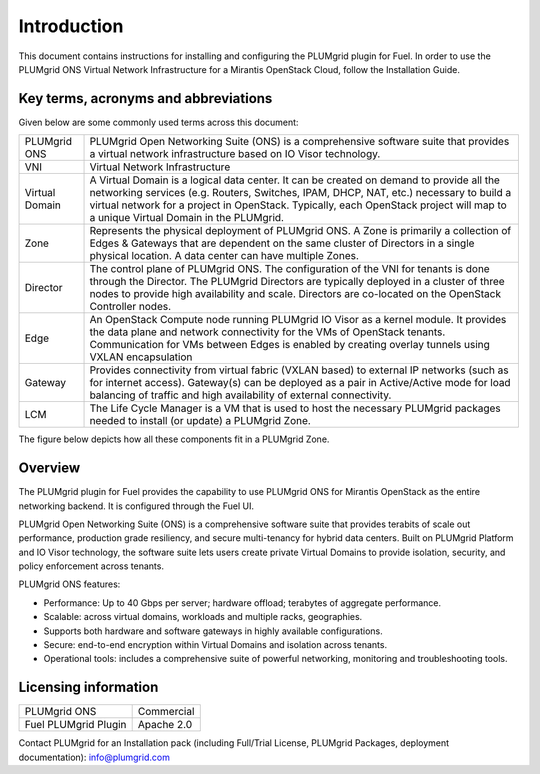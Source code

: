 Introduction
============

This document contains instructions for installing and configuring the PLUMgrid plugin for Fuel.
In order to use the PLUMgrid ONS Virtual Network Infrastructure for a Mirantis OpenStack Cloud, follow the Installation Guide.

Key terms, acronyms and abbreviations
-------------------------------------

Given below are some commonly used terms across this document:

+--------------------+-------------------------------------------------------------------+
| PLUMgrid ONS       | PLUMgrid Open Networking Suite (ONS) is a comprehensive software  |
|                    | suite that provides a virtual network infrastructure based on     |
|                    | IO Visor technology.                                              |
+--------------------+-------------------------------------------------------------------+
| VNI                | Virtual Network Infrastructure                                    |
+--------------------+-------------------------------------------------------------------+
| Virtual Domain     | A Virtual Domain is a logical data center. It can be created on   |
|                    | demand to provide all the networking services (e.g. Routers,      |
|                    | Switches, IPAM, DHCP, NAT, etc.) necessary to build a virtual     |
|                    | network for a project in OpenStack. Typically, each OpenStack     |
|                    | project will map to a unique Virtual Domain in the PLUMgrid.      |
+--------------------+-------------------------------------------------------------------+
| Zone               | Represents the physical deployment of PLUMgrid ONS. A Zone is     |
|                    | primarily a collection of Edges & Gateways that are dependent on  |
|                    | the same cluster of Directors in a single physical location. A    |
|                    | data center can have multiple Zones.                              |
+--------------------+-------------------------------------------------------------------+
| Director           | The control plane of PLUMgrid ONS. The configuration of the VNI   |
|                    | for tenants is done through the Director. The PLUMgrid Directors  |
|                    | are typically deployed in a cluster of three nodes to provide high|
|                    | availability and scale. Directors are co-located on the OpenStack |
|                    | Controller nodes.                                                 |
+--------------------+-------------------------------------------------------------------+
| Edge               | An OpenStack Compute node running PLUMgrid IO Visor as a kernel   |
|                    | module. It provides the data plane and network connectivity for   |
|                    | the VMs of OpenStack tenants. Communication for VMs between Edges |
|                    | is enabled by creating overlay tunnels using VXLAN encapsulation  |
+--------------------+-------------------------------------------------------------------+
| Gateway            | Provides connectivity from virtual fabric (VXLAN based) to        |
|                    | external IP networks (such as for internet access). Gateway(s)    |
|                    | can be deployed as a pair in Active/Active mode for load balancing|
|                    | of traffic and high availability of external connectivity.        |
+--------------------+-------------------------------------------------------------------+
| LCM                | The Life Cycle Manager is a VM that is used to host the necessary |
|                    | PLUMgrid packages needed to install (or update) a PLUMgrid Zone.  |
+--------------------+-------------------------------------------------------------------+

The figure below depicts how all these components fit in a PLUMgrid Zone.

    .. image:: images/pg_zone.png
       :width: 80%


Overview
--------

The PLUMgrid plugin for Fuel provides the capability to use PLUMgrid ONS for Mirantis OpenStack as the entire networking backend.
It is configured through the Fuel UI.

PLUMgrid Open Networking Suite (ONS) is a comprehensive software suite that provides terabits of scale out performance, production
grade resiliency, and secure multi-tenancy for hybrid data centers. Built on PLUMgrid Platform and IO Visor technology, the software
suite lets users create private Virtual Domains to provide isolation, security, and policy enforcement across tenants.

PLUMgrid ONS features:

*   Performance: Up to 40 Gbps per server; hardware offload; terabytes of aggregate performance.

*   Scalable: across virtual domains, workloads and multiple racks, geographies.

*   Supports both hardware and software gateways in highly available configurations.

*   Secure: end-to-end encryption within Virtual Domains and isolation across tenants.

*   Operational tools: includes a comprehensive suite of powerful networking, monitoring and troubleshooting tools.

Licensing information
---------------------

+----------------------+-----------------+
| PLUMgrid ONS         | Commercial      |
+----------------------+-----------------+
| Fuel PLUMgrid Plugin | Apache 2.0      |
+----------------------+-----------------+

Contact PLUMgrid for an Installation pack (including Full/Trial License, PLUMgrid Packages, deployment documentation): info@plumgrid.com
